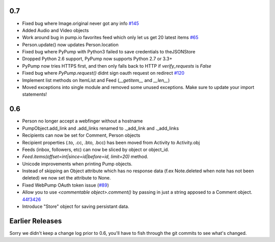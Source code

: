 0.7
===
- Fixed bug where Image.original never got any info `#145 <https://github.com/xray7224/PyPump/issues/145>`_
- Added Audio and Video objects
- Work around bug in pump.io favorites feed which only let us get 20 latest items `#65 <https://github.com/xray7224/PyPump/issues/65>`_
- Person.update() now updates Person.location
- Fixed bug where PyPump with Python3 failed to save credentials to theJSONStore
- Dropped Python 2.6 support, PyPump now supports Python 2.7 or 3.3+
- PyPump now tries HTTPS first, and then only falls back to HTTP if `verify_requests` is `False`
- Fixed bug where `PyPump.request()` didnt sign oauth request on redirect `#120 <https://github.com/xray7224/PyPump/issues/120>`_
- Implement list methods on ItemList and Feed (`__getitem__` and `__len__`)
- Moved exceptions into single module and removed some unused exceptions. Make sure to update your import statements!

0.6
===
- Person no longer accept a webfinger without a hostname
- PumpObject.add_link and .add_links renamed to ._add_link and ._add_links
- Recipients can now be set for Comment, Person objects
- Recipient properties (.to, .cc, .bto, .bcc) has been moved from Activity to Activity.obj
- Feeds (inbox, followers, etc) can now be sliced by object or object_id.
- `Feed.items(offset=int|since=id|before=id, limit=20)` method.
- Unicode improvements when printing Pump objects.
- Instead of skipping an Object attribute which has no response data (f.ex Note.deleted when note has not been deleted) we now set the attribute to None.
- Fixed WebPump OAuth token issue (`#89 <https://github.com/xray7224/PyPump/issues/89>`_)
- Allow you to use `<commentable object\>.comment()` by passing in just a string apposed to a Comment object. `44f3426 <https://github.com/xray7224/PyPump/commit/44f34268a4d0f97107438baf05510b75f9fdebee>`_
- Introduce "Store" object for saving persistant data.

Earlier Releases
================

Sorry we didn't keep a change log prior to 0.6, you'll have to fish through the git commits to see what's changed.
